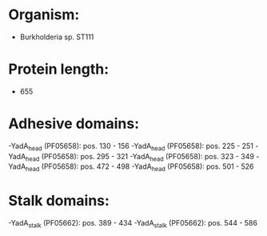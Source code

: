 * Organism:
- Burkholderia sp. ST111
* Protein length:
- 655
* Adhesive domains:
-YadA_head (PF05658): pos. 130 - 156
-YadA_head (PF05658): pos. 225 - 251
-YadA_head (PF05658): pos. 295 - 321
-YadA_head (PF05658): pos. 323 - 349
-YadA_head (PF05658): pos. 472 - 498
-YadA_head (PF05658): pos. 501 - 526
* Stalk domains:
-YadA_stalk (PF05662): pos. 389 - 434
-YadA_stalk (PF05662): pos. 544 - 586

